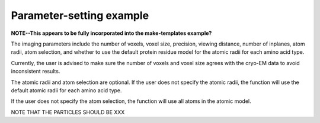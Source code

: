 Parameter-setting example
==========================

**NOTE--This appears to be fully incorporated into the
make-templates example?**

The imaging parameters include the number of voxels, voxel size,
precision, viewing distance, number of inplanes, atom radii,
atom selection, and whether to use the default protein residue
model for the atomic radii for each amino acid type.

Currently, the user is advised to make sure the number of
voxels and voxel size agrees with the cryo-EM data to avoid
inconsistent results.

The atomic radii and atom selection are optional. If the user
does not specify the atomic radii, the function will use the
default atomic radii for each amino acid type.

If the user does not specify the atom selection, the function
will use all atoms in the atomic model.

NOTE THAT THE PARTICLES SHOULD BE XXX
